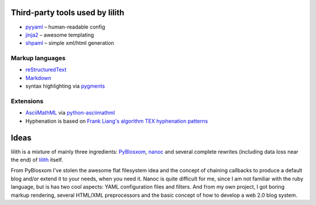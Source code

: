 Third-party tools used by lilith
================================

- `pyyaml <http://pyyaml.org/>`_ – human-readable config
- `jinja2 <http://jinja.pocoo.org/>`_ – awesome templating
- `shpaml <http://shpaml.webfactional.com/>`_ – simple xml/html generation

Markup languages
****************

- `reStructuredText <http://docutils.sourceforge.net/rst.html>`_
- `Markdown <http://daringfireball.net/projects/markdown/>`_
- syntax highlighting via `pygments <http://pygments.org/>`_

Extensions
**********

- `AsciiMathML <http://www1.chapman.edu/~jipsen/mathml/asciimath.html>`_ via
  `python-asciimathml <https://github.com/favalex/python-asciimathml>`_
- Hyphenation is based on `Frank Liang's algorithm <http://nedbatchelder.com/code/modules/hyphenate.py>`_
  `TEX hyphenation patterns <http://tug.org/tex-hyphen/>`_

Ideas
=====

lilith is a mixture of mainly three ingredients: PyBlosxom_, nanoc_ and
several complete rewrites (including data loss near the end) of lilith_
itself.

From PyBlosxom I've stolen the awesome flat filesystem idea and the concept of
chaining callbacks to produce a default blog and/or extend it to your needs,
when you need it. Nanoc is quite difficult for me, since I am not familiar
with the ruby language, but is has two cool aspects: YAML configuration
files and filters. And from my own project, I got boring markup rendering,
several HTML/XML preprocessors and the basic concept of how to develop a
web 2.0 blog system.

.. _PyBlosxom: http://pyblosxom.bluesock.org/
.. _nanoc: http://nanoc.stoneship.org/
.. _lilith: http://blog.posativ.org/2010/es-lebt/